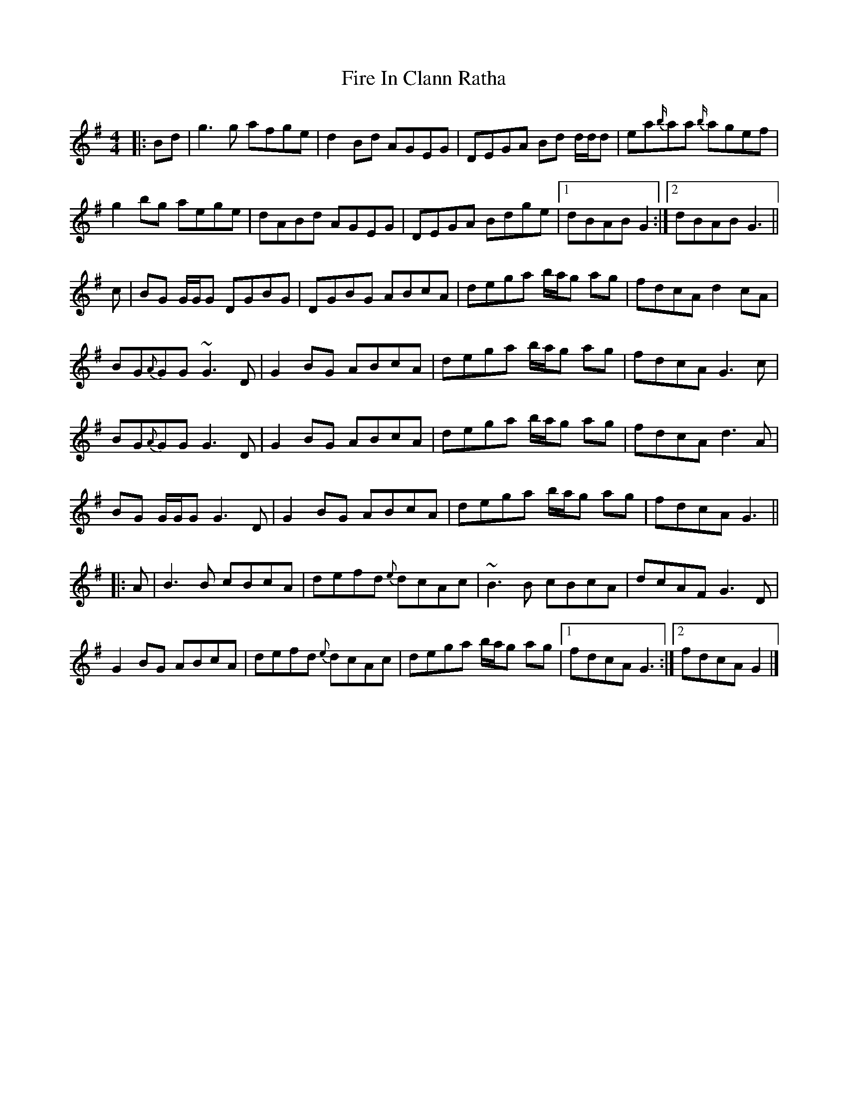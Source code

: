 X: 1
T: Fire In Clann Ratha
Z: jaychoons
S: https://thesession.org/tunes/14104#setting25581
R: reel
M: 4/4
L: 1/8
K: Gmaj
|:Bd|g3g afge|d2 Bd AGEG|DEGA Bd d/d/d|ea{b/}aa {b/}agef|
g2 bg aege|dABd AGEG|DEGA Bdge|1dBAB G2 :|2dBAB G3||
c|BG G/G/G DGBG|DGBG ABcA|dega b/a/g ag|fdcA d2cA|
BG{A}GG ~G3 D|G2 BG ABcA|dega b/a/g ag|fdcA G3 c|
BG{A}GG G3 D|G2 BG ABcA|dega b/a/g ag|fdcA d3 A|
BG G/G/G G3 D|G2 BG ABcA|dega b/a/g ag|fdcA G3||
|:A|B3 B cBcA|defd {e}dcAc|~B3 B cBcA|dcAF G3 D|
G2 BG ABcA|defd {e}dcAc|dega b/a/g ag|1fdcA G3:|2fdcA G2|]
